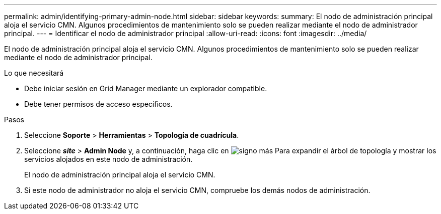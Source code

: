 ---
permalink: admin/identifying-primary-admin-node.html 
sidebar: sidebar 
keywords:  
summary: El nodo de administración principal aloja el servicio CMN. Algunos procedimientos de mantenimiento solo se pueden realizar mediante el nodo de administrador principal. 
---
= Identificar el nodo de administrador principal
:allow-uri-read: 
:icons: font
:imagesdir: ../media/


[role="lead"]
El nodo de administración principal aloja el servicio CMN. Algunos procedimientos de mantenimiento solo se pueden realizar mediante el nodo de administrador principal.

.Lo que necesitará
* Debe iniciar sesión en Grid Manager mediante un explorador compatible.
* Debe tener permisos de acceso específicos.


.Pasos
. Seleccione *Soporte* > *Herramientas* > *Topología de cuadrícula*.
. Seleccione *_site_* > *Admin Node* y, a continuación, haga clic en image:../media/icon_plus_sign_black_on_white.gif["signo más"] Para expandir el árbol de topología y mostrar los servicios alojados en este nodo de administración.
+
El nodo de administración principal aloja el servicio CMN.

. Si este nodo de administrador no aloja el servicio CMN, compruebe los demás nodos de administración.

